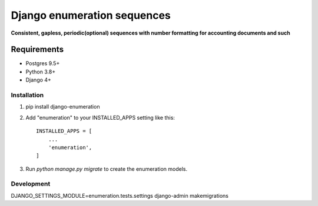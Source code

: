 ============================
Django enumeration sequences
============================

**Consistent, gapless, periodic(optional) sequences with number formatting for accounting documents and such**


Requirements
==============

* Postgres 9.5+
* Python 3.8+
* Django 4+


Installation
____________

1. pip install django-enumeration

2. Add "enumeration" to your INSTALLED_APPS setting like this::

    INSTALLED_APPS = [
        ...
        'enumeration',
    ]

3. Run `python manage.py migrate` to create the enumeration models.



Development
____________

DJANGO_SETTINGS_MODULE=enumeration.tests.settings django-admin makemigrations